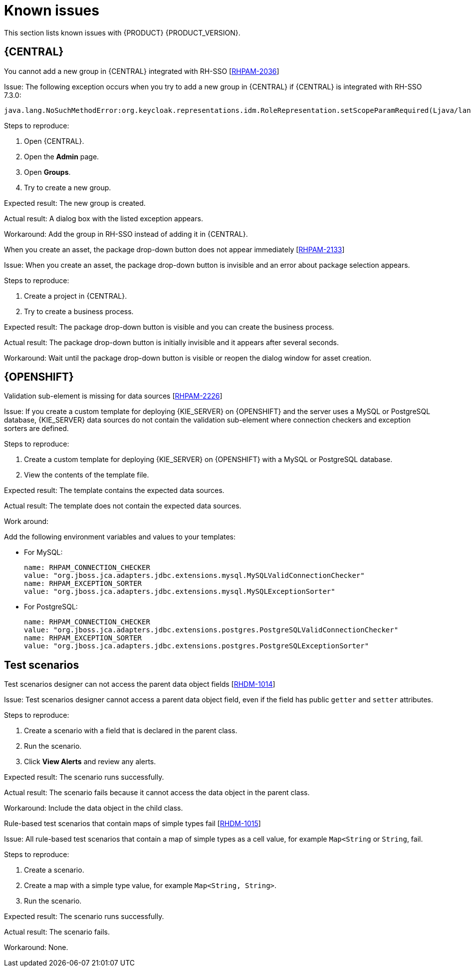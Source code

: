 [id='rn-known-issues-con']
= Known issues

This section lists known issues with {PRODUCT} {PRODUCT_VERSION}.


ifdef::DM[]

endif::[]

== {CENTRAL}

.You cannot add a new group in {CENTRAL} integrated with RH-SSO [https://issues.jboss.org/browse/RHPAM-2036[RHPAM-2036]]

Issue: The following exception occurs when you try to add a new group in {CENTRAL} if {CENTRAL} is integrated with RH-SSO 7.3.0:
[source]
----
java.lang.NoSuchMethodError:org.keycloak.representations.idm.RoleRepresentation.setScopeParamRequired(Ljava/lang/Boolean;)
----

Steps to reproduce:

. Open {CENTRAL}.
. Open the *Admin* page.
. Open *Groups*.
. Try to create a new group.


Expected result: The new group is created.

Actual result: A dialog box with the listed exception appears.

Workaround: Add the group in RH-SSO instead of adding it in {CENTRAL}.


.When you create an asset, the package drop-down button does not appear immediately [https://issues.jboss.org/browse/RHPAM-2133[RHPAM-2133]]

Issue: When you create an asset, the package drop-down button is invisible and an error about package selection appears.

Steps to reproduce:

. Create a project in {CENTRAL}.
. Try to create a business process.

Expected result: The package drop-down button is visible and you can create the business process.

Actual result: The package drop-down button is initially invisible and it appears after several seconds.

Workaround: Wait until the package drop-down button is visible or reopen the dialog window for asset creation.

ifdef::PAM[]



== Process designer

.Human task comments are not retained when a process instance is finished [https://issues.jboss.org/browse/RHPAM-2258[RHPAM-2258]]

Issue: Human task comments are retained and visible only while the respective process instance is running. When the process instance is completed or aborted, comments from human tasks disappear even though the tasks are still visible in {CENTRAL}.

Steps to reproduce:

. Start a process instance with two consecutive human tasks.
. Comment on the first human task.
. Claim, start, and complete the first task.
. Check the *Comments* tab of the human task to confirm that the comments are retained for the completed task.
. Abort the process instance or complete the task preventing the instance from finishing.
. Navigate to the log file for the first task again.

Expected result: Data about the first task is available in the *Comments* tab of the human task .

Actual result: The first task is still available in {CENTRAL} but no data is available in the log file.

Workaround: None.


.Greater than (>) and less than (<) symbols in data types break a process [https://issues.jboss.org/browse/RHPAM-2193[RHPAM-2193]]

Issue: If you place greater than (>) and less than (<) symbols in a data type for a process variable,  you cannot reopen the process. The XML editor appears instead.

Steps to reproduce:

. Create a process and add the `list1:java.util.List<String>` process variable.
. Save and reopen the process.

Expected result: The process opens.

Actual result: The process does not open.

Workaround: None.


.If a case task actor is invalid, the resulting BPMN file is also invalid [https://issues.jboss.org/browse/RHPAM-2240[RHPAM-2240]]

Issue: The new process designer sometimes generates an invalid XML file. A user task with an actor assigned is generated as a a `potentialOwner` element in the XSD file.

[source]
----
<bpmn2:potentialOwner id="5058b718-8866-4ccd-b793-d5ebf48de5a2">
<bpmn2:resourceAssignmentExpression id="_gN_feI4_Eem2-an8Fwu06w">
<bpmn2:formalExpression id="_gN_feY4_Eem2-an8Fwu06w">manager</bpmn2:formalExpression>
</bpmn2:resourceAssignmentExpression>
</bpmn2:potentialOwner>
----

The id of the `potentialOwner` element is missing an underscore at the beginning, which means that if the first element is a number, this is now an invalid ID.

Tasks that have `ioSpecification` should always define an `inputSet` and `outputSet`, even if those are empty.

Steps to reproduce:

Create a user task with no output mapping. This will generate the following output:

[source]
----
<bpmn2:ioSpecification id="_rEnOQY5AEem2-an8Fwu06w">
<bpmn2:dataInput id="38B29C0C-6BD8-4275-ACCE-D5D97DEBB2CB_TaskNameInputX" drools:dtype="Object" itemSubjectRef="_38B29C0C-6BD8-4275-ACCE-D5D97DEBB2CB_TaskNameInputXItem" name="TaskName"/>
<bpmn2:dataInput id="38B29C0C-6BD8-4275-ACCE-D5D97DEBB2CB_SkippableInputX" drools:dtype="Object" itemSubjectRef="_38B29C0C-6BD8-4275-ACCE-D5D97DEBB2CB_SkippableInputXItem" name="Skippable"/>
<bpmn2:inputSet id="_rEnOQo5AEem2-an8Fwu06w">
<bpmn2:dataInputRefs>_38B29C0C-6BD8-4275-ACCE-D5D97DEBB2CB_TaskNameInputX</bpmn2:dataInputRefs>
<bpmn2:dataInputRefs>_38B29C0C-6BD8-4275-ACCE-D5D97DEBB2CB_SkippableInputX</bpmn2:dataInputRefs>
</bpmn2:inputSet>
</bpmn2:ioSpecification>
----

Expected result: The output includes an empty `outputSet` attribute.

Actual result: The output does not include an `outputSet` attribute.

Workaround: None.


.Nodes and distribution lines do not fully align horizontally [https://issues.jboss.org/browse/RHPAM-2241[RHPAM-2241]]

Issue: It is difficult to precisely align some nodes horizontally.


Steps to reproduce:

. Create a process.
. Try to align a node and connector horizontally.

Expected result: The node and connector are aligned.

Actual result: The node and connector are not aligned.

Workaround: None.

.The multiple instance properties of a multiple instance subprocess are not visible for nodes inside of a multiple instance subprocess [https://issues.jboss.org/browse/RHPAM-2257[RHPAM-2257]]

Issue: If you model a process with a multiple instance subprocess as a multiple instance node, the multiple instance Data Input and multiple instance Data Output variables are not visible for nodes inside of the multiple instance subprocess.

Steps to reproduce:

. Create a multiple instance subprocess for execution by selecting the multiple instance collection input/output from an existing process level list and setting new variables for multiple instance data input and output.
. Add a user task inside of the multiple instance subprocess.
. Try to configure  a user task so that is uses multiple instance data input/output.

Expected result: The new variables for multiple instance data input and output are listed in the data I/O editor *Source* and *Target* fields and you can use the new variables for multiple instance data input and output.

Actual result: The new variables for multiple instance data input and output are not listed in the data I/O editor *Source* and *Target* fields.

Workaround: To use variables for multiple instance data input and output, define them in *Process Data* -> *Process Variables* before creating the multiple instance subprocess for execution.

.Data output associations do not work correctly when they are declared twice [https://issues.jboss.org/browse/RHPAM-2242[RHPAM-2242]]

Issue: If the data output variable associated with a user task is declared twice, it is not stored in the resulting XML file.

Steps to reproduce:

. In {CENTRAL}, create a user task.
. Open the *Properties* panel.
. Expand the *Implementation/Execution* section.
. Click *Assignments*.
. In the *Data Outputs and Assignment* area, add a data output variable twice by using the same variable name.

Expected result: Two variables with the same name are stored in the BPMN XML file.

Actual result: The variables are not stored in the resulting BPMN XML file (XML) so when the process runs or loads, the data output assignments are missing.

Workaround: None.

== {PROCESS_ENGINE_CAP}
.Task operations are slow [https://issues.jboss.org/browse/RHPAM-2259[RHPAM-2259]]

Issue: Task operations such as *Start*, *Complete*, or *Claim* are noticeably slower when the {KIE_SERVER} API or `UserTaskService` is used. This issue appeared when a join was added to the `getTaskInstanceById` query. The performance of these operations will be restored to the previous state in a future patch release.


endif::[]

== {OPENSHIFT}
.Validation sub-element is missing for data sources [https://issues.jboss.org/browse/RHPAM-2226[RHPAM-2226]]

Issue: If you create a custom template for deploying {KIE_SERVER} on {OPENSHIFT}
and the server uses a MySQL or PostgreSQL database, {KIE_SERVER} data sources do not contain the validation sub-element where connection checkers and exception sorters are defined.

Steps to reproduce:

. Create a custom template for deploying {KIE_SERVER} on {OPENSHIFT}
with a MySQL or PostgreSQL database.
. View the contents of the template file.

Expected result: The template contains the expected data sources.

Actual result: The template does not contain the expected data sources.

Work around:

Add the following environment variables and values to your templates:

* For MySQL:
+
[source]
----
name: RHPAM_CONNECTION_CHECKER
value: "org.jboss.jca.adapters.jdbc.extensions.mysql.MySQLValidConnectionChecker"
name: RHPAM_EXCEPTION_SORTER
value: "org.jboss.jca.adapters.jdbc.extensions.mysql.MySQLExceptionSorter"
----

* For PostgreSQL:
+
[source]
----
name: RHPAM_CONNECTION_CHECKER
value: "org.jboss.jca.adapters.jdbc.extensions.postgres.PostgreSQLValidConnectionChecker"
name: RHPAM_EXCEPTION_SORTER
value: "org.jboss.jca.adapters.jdbc.extensions.postgres.PostgreSQLExceptionSorter"
----


== Test scenarios

.Test scenarios designer can not access the parent data object fields [https://issues.jboss.org/browse/RHDM-1014[RHDM-1014]]

Issue: Test scenarios designer cannot access a parent data object field, even if the field has public `getter` and `setter` attributes.

Steps to reproduce:

. Create a scenario with a field that is declared in the parent class.
. Run the scenario.
. Click *View Alerts* and review any alerts.

Expected result: The scenario runs successfully.

Actual result: The scenario fails because it cannot access the data object in the parent class.


Workaround: Include the data object in the child class.

.Rule-based test scenarios that contain maps of simple types fail [https://issues.jboss.org/browse/RHDM-1015[RHDM-1015]]

Issue: All rule-based test scenarios that contain a map of simple types as a cell value, for example `Map<String` or `String`, fail.

Steps to reproduce:

. Create a scenario.
. Create a map with a simple type value, for example `Map<String, String>`.
. Run the scenario.

Expected result: The scenario runs successfully.

Actual result: The scenario fails.

Workaround: None.
